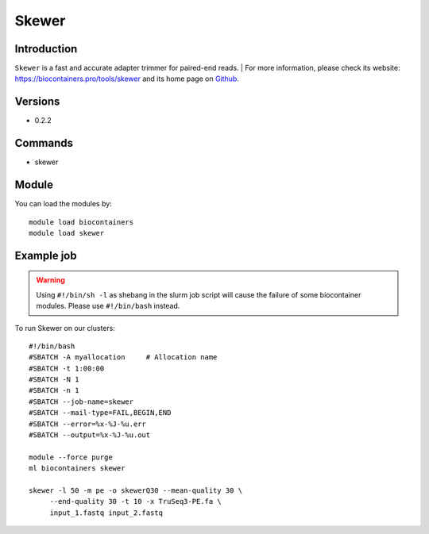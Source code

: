 .. _backbone-label:

Skewer
==============================

Introduction
~~~~~~~~
``Skewer`` is a fast and accurate adapter trimmer for paired-end reads. 
| For more information, please check its website: https://biocontainers.pro/tools/skewer and its home page on `Github`_.

Versions
~~~~~~~~
- 0.2.2

Commands
~~~~~~~
- skewer

Module
~~~~~~~~
You can load the modules by::
    
    module load biocontainers
    module load skewer

Example job
~~~~~
.. warning::
    Using ``#!/bin/sh -l`` as shebang in the slurm job script will cause the failure of some biocontainer modules. Please use ``#!/bin/bash`` instead.

To run Skewer on our clusters::

    #!/bin/bash
    #SBATCH -A myallocation     # Allocation name 
    #SBATCH -t 1:00:00
    #SBATCH -N 1
    #SBATCH -n 1
    #SBATCH --job-name=skewer
    #SBATCH --mail-type=FAIL,BEGIN,END
    #SBATCH --error=%x-%J-%u.err
    #SBATCH --output=%x-%J-%u.out

    module --force purge
    ml biocontainers skewer

    skewer -l 50 -m pe -o skewerQ30 --mean-quality 30 \
         --end-quality 30 -t 10 -x TruSeq3-PE.fa \
         input_1.fastq input_2.fastq
.. _Github: https://github.com/relipmoc/skewer.git
